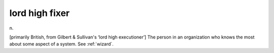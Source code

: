 .. _lord-high-fixer:

============================================================
lord high fixer
============================================================

n\.

[primarily British, from Gilbert & Sullivan's ‘lord high executioner’] The person in an organization who knows the most about some aspect of a system.
See :ref:`wizard`\.

